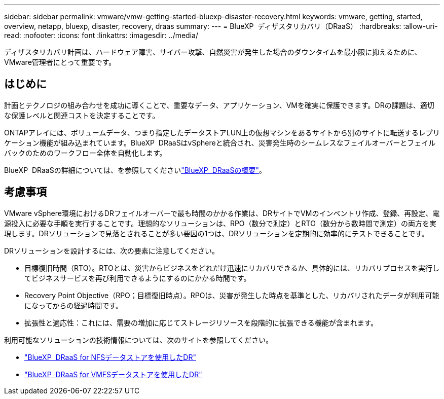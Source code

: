 ---
sidebar: sidebar 
permalink: vmware/vmw-getting-started-bluexp-disaster-recovery.html 
keywords: vmware, getting, started, overview, netapp, bluexp, disaster, recovery, draas 
summary:  
---
= BlueXP  ディザスタリカバリ（DRaaS）
:hardbreaks:
:allow-uri-read: 
:nofooter: 
:icons: font
:linkattrs: 
:imagesdir: ../media/


[role="lead"]
ディザスタリカバリ計画は、ハードウェア障害、サイバー攻撃、自然災害が発生した場合のダウンタイムを最小限に抑えるために、VMware管理者にとって重要です。



== はじめに

計画とテクノロジの組み合わせを成功に導くことで、重要なデータ、アプリケーション、VMを確実に保護できます。DRの課題は、適切な保護レベルと関連コストを決定することです。

ONTAPアレイには、ボリュームデータ、つまり指定したデータストアLUN上の仮想マシンをあるサイトから別のサイトに転送するレプリケーション機能が組み込まれています。BlueXP  DRaaSはvSphereと統合され、災害発生時のシームレスなフェイルオーバーとフェイルバックのためのワークフロー全体を自動化します。

BlueXP  DRaaSの詳細については、を参照してくださいlink:https://docs.netapp.com/us-en/netapp-solutions/ehc/dr-draas-overview.html["BlueXP  DRaaSの概要"]。



== 考慮事項

VMware vSphere環境におけるDRフェイルオーバーで最も時間のかかる作業は、DRサイトでVMのインベントリ作成、登録、再設定、電源投入に必要な手順を実行することです。理想的なソリューションは、RPO（数分で測定）とRTO（数分から数時間で測定）の両方を実現します。DRソリューションで見落とされることが多い要因の1つは、DRソリューションを定期的に効率的にテストできることです。

DRソリューションを設計するには、次の要素に注意してください。

* 目標復旧時間（RTO）。RTOとは、災害からビジネスをどれだけ迅速にリカバリできるか、具体的には、リカバリプロセスを実行してビジネスサービスを再び利用できるようにするのにかかる時間です。
* Recovery Point Objective（RPO；目標復旧時点）。RPOは、災害が発生した時点を基準とした、リカバリされたデータが利用可能になってからの経過時間です。
* 拡張性と適応性：これには、需要の増加に応じてストレージリソースを段階的に拡張できる機能が含まれます。


利用可能なソリューションの技術情報については、次のサイトを参照してください。

* link:https://docs.netapp.com/us-en/netapp-solutions/ehc/dr-draas-nfs.html["BlueXP  DRaaS for NFSデータストアを使用したDR"]
* link:https://docs.netapp.com/us-en/netapp-solutions/ehc/dr-draas-vmfs.html["BlueXP  DRaaS for VMFSデータストアを使用したDR"]

